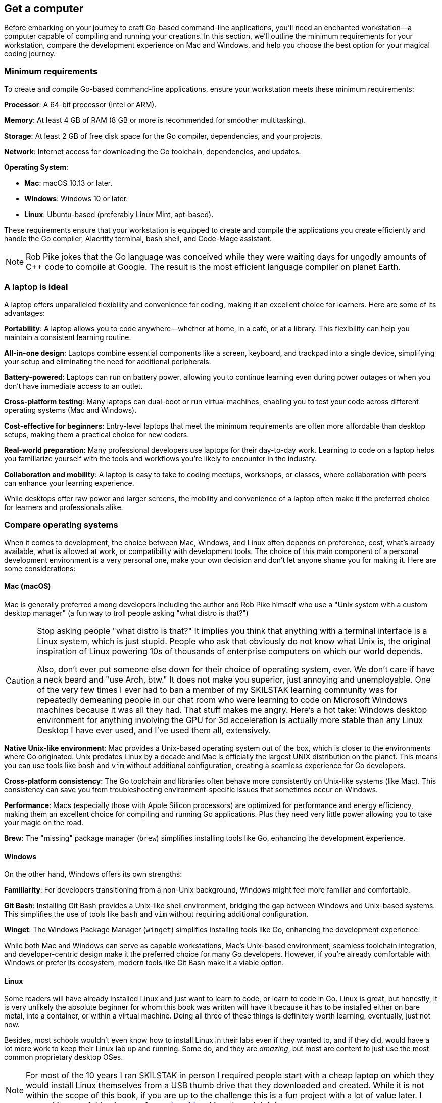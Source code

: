 == Get a computer

Before embarking on your journey to craft Go-based command-line applications, you’ll need an enchanted workstation—a computer capable of compiling and running your creations. In this section, we’ll outline the minimum requirements for your workstation, compare the development experience on Mac and Windows, and help you choose the best option for your magical coding journey.

=== Minimum requirements

To create and compile Go-based command-line applications, ensure your workstation meets these minimum requirements:

**Processor**: A 64-bit processor (Intel or ARM).

**Memory**: At least 4 GB of RAM (8 GB or more is recommended for smoother multitasking).

**Storage**: At least 2 GB of free disk space for the Go compiler, dependencies, and your projects.

**Network**: Internet access for downloading the Go toolchain, dependencies, and updates.

**Operating System**:

- **Mac**: macOS 10.13 or later.
- **Windows**: Windows 10 or later.
- **Linux**: Ubuntu-based (preferably Linux Mint, apt-based).

These requirements ensure that your workstation is equipped to create and compile the applications you create efficiently and handle the Go compiler, Alacritty terminal, bash shell, and Code-Mage assistant.

[NOTE]
====
Rob Pike jokes that the Go language was conceived while they were waiting days for ungodly amounts of C++ code to compile at Google. The result is the most efficient language compiler on planet Earth.
====

=== A laptop is ideal

A laptop offers unparalleled flexibility and convenience for coding, making it an excellent choice for learners. Here are some of its advantages:

**Portability**: A laptop allows you to code anywhere—whether at home, in a café, or at a library. This flexibility can help you maintain a consistent learning routine.

**All-in-one design**: Laptops combine essential components like a screen, keyboard, and trackpad into a single device, simplifying your setup and eliminating the need for additional peripherals.

**Battery-powered**: Laptops can run on battery power, allowing you to continue learning even during power outages or when you don’t have immediate access to an outlet.

**Cross-platform testing**: Many laptops can dual-boot or run virtual machines, enabling you to test your code across different operating systems (Mac and Windows).

**Cost-effective for beginners**: Entry-level laptops that meet the minimum requirements are often more affordable than desktop setups, making them a practical choice for new coders.

**Real-world preparation**: Many professional developers use laptops for their day-to-day work. Learning to code on a laptop helps you familiarize yourself with the tools and workflows you’re likely to encounter in the industry.

**Collaboration and mobility**: A laptop is easy to take to coding meetups, workshops, or classes, where collaboration with peers can enhance your learning experience.

While desktops offer raw power and larger screens, the mobility and convenience of a laptop often make it the preferred choice for learners and professionals alike.

=== Compare operating systems

When it comes to development, the choice between Mac, Windows, and Linux often depends on preference, cost, what's already available, what is allowed at work, or compatibility with development tools. The choice of this main component of a personal development environment is a very personal one, make your own decision and don't let anyone shame you for making it. Here are some considerations:

==== Mac (macOS)

Mac is generally preferred among developers including the author and Rob Pike himself who use a "Unix system with a custom desktop manager" (a fun way to troll people asking "what distro is that?")

[CAUTION]
====
Stop asking people "what distro is that?" It implies you think that anything with a terminal interface is a Linux system, which is just stupid. People who ask that obviously do not know what Unix is, the original inspiration of Linux powering 10s of thousands of enterprise computers on which our world depends.

Also, don't ever put someone else down for their choice of operating system, ever. We don't care if have a neck beard and "use Arch, btw." It does not make you superior, just annoying and unemployable. One of the very few times I ever had to ban a member of my SKILSTAK learning community was for repeatedly demeaning people in our chat room who were learning to code on Microsoft Windows machines because it was all they had. That stuff makes me angry. Here's a hot take: Windows desktop environment for anything involving the GPU for 3d acceleration is actually more stable than any Linux Desktop I have ever used, and I've used them all, extensively.
====

**Native Unix-like environment**: Mac provides a Unix-based operating system out of the box, which is closer to the environments where Go originated. Unix predates Linux by a decade and Mac is officially the largest UNIX distribution on the planet. This means you can use tools like `bash` and `vim` without additional configuration, creating a seamless experience for Go developers.

**Cross-platform consistency**: The Go toolchain and libraries often behave more consistently on Unix-like systems (like Mac). This consistency can save you from troubleshooting environment-specific issues that sometimes occur on Windows.

**Performance**: Macs (especially those with Apple Silicon processors) are optimized for performance and energy efficiency, making them an excellent choice for compiling and running Go applications. Plus they need very little power allowing you to take your magic on the road.

**Brew**: The "missing" package manager (`brew`) simplifies installing tools like Go, enhancing the development experience.

==== Windows

On the other hand, Windows offers its own strengths:

**Familiarity**: For developers transitioning from a non-Unix background, Windows might feel more familiar and comfortable.

**Git Bash**: Installing Git Bash provides a Unix-like shell environment, bridging the gap between Windows and Unix-based systems. This simplifies the use of tools like `bash` and `vim` without requiring additional configuration.

**Winget**: The Windows Package Manager (`winget`) simplifies installing tools like Go, enhancing the development experience.

While both Mac and Windows can serve as capable workstations, Mac’s Unix-based environment, seamless toolchain integration, and developer-centric design make it the preferred choice for many Go developers. However, if you’re already comfortable with Windows or prefer its ecosystem, modern tools like Git Bash make it a viable option.

==== Linux

Some readers will have already installed Linux and just want to learn to code, or learn to code in Go. Linux is great, but honestly, it is very unlikely the absolute beginner for whom this book was written will have it because it has to be installed either on bare metal, into a container, or within a virtual machine. Doing all three of these things is definitely worth learning, eventually, just not now.

Besides, most schools wouldn't even know how to install Linux in their labs even if they wanted to, and if they did, would have a lot more work to keep their Linux lab up and running. Some do, and they are _amazing_, but most are content to just use the most common proprietary desktop OSes.

[NOTE]
====
For most of the 10 years I ran SKILSTAK in person I required people start with a cheap laptop on which they would install Linux themselves from a USB thumb drive that they downloaded and created. While it is not within the scope of this book, if you are up to the challenge this is a fun project with a lot of value later. I cover this sort of thing in one of my <<bookshelf, other titles>>: _Linux homelab init_.
====

Choose the workstation that suits your needs best and ensure it meets the minimum requirements—your enchanted coding journey awaits!
